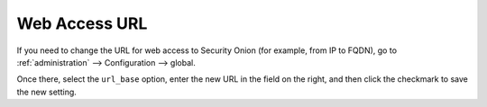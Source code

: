 .. _url-base:

Web Access URL
==============

If you need to change the URL for web access to Security Onion (for example, from IP to FQDN), go to :ref:`administration` --> Configuration --> global.

.. image:: images/config-item-global.png
  :target: _images/config-item-global.png

Once there, select the ``url_base`` option, enter the new URL in the field on the right, and then click the checkmark to save the new setting.
